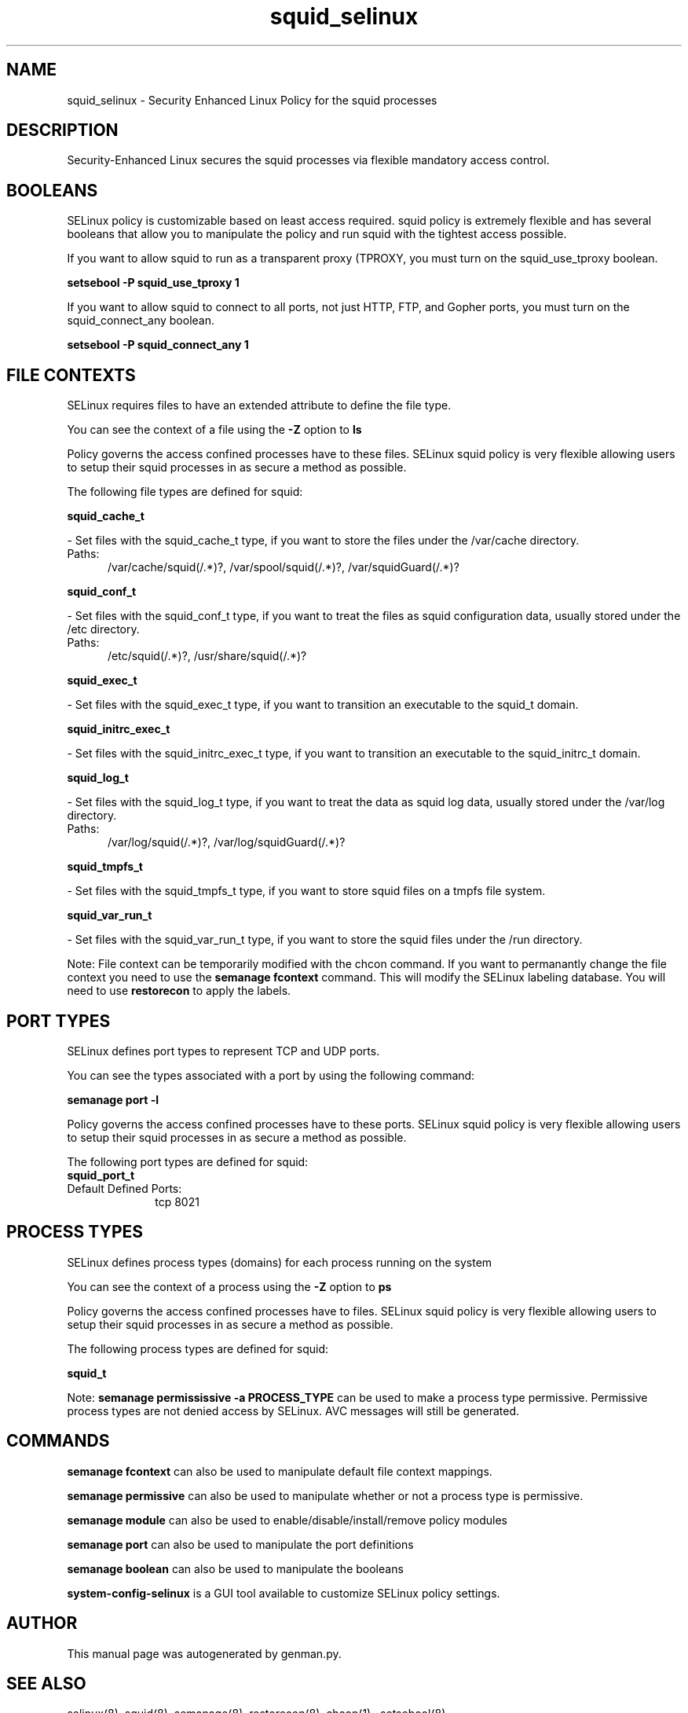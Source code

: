 .TH  "squid_selinux"  "8"  "squid" "dwalsh@redhat.com" "squid SELinux Policy documentation"
.SH "NAME"
squid_selinux \- Security Enhanced Linux Policy for the squid processes
.SH "DESCRIPTION"

Security-Enhanced Linux secures the squid processes via flexible mandatory access
control.  

.SH BOOLEANS
SELinux policy is customizable based on least access required.  squid policy is extremely flexible and has several booleans that allow you to manipulate the policy and run squid with the tightest access possible.


.PP
If you want to allow squid to run as a transparent proxy (TPROXY, you must turn on the squid_use_tproxy boolean.

.EX
.B setsebool -P squid_use_tproxy 1
.EE

.PP
If you want to allow squid to connect to all ports, not just HTTP, FTP, and Gopher ports, you must turn on the squid_connect_any boolean.

.EX
.B setsebool -P squid_connect_any 1
.EE

.SH FILE CONTEXTS
SELinux requires files to have an extended attribute to define the file type. 
.PP
You can see the context of a file using the \fB\-Z\fP option to \fBls\bP
.PP
Policy governs the access confined processes have to these files. 
SELinux squid policy is very flexible allowing users to setup their squid processes in as secure a method as possible.
.PP 
The following file types are defined for squid:


.EX
.PP
.B squid_cache_t 
.EE

- Set files with the squid_cache_t type, if you want to store the files under the /var/cache directory.

.br
.TP 5
Paths: 
/var/cache/squid(/.*)?, /var/spool/squid(/.*)?, /var/squidGuard(/.*)?

.EX
.PP
.B squid_conf_t 
.EE

- Set files with the squid_conf_t type, if you want to treat the files as squid configuration data, usually stored under the /etc directory.

.br
.TP 5
Paths: 
/etc/squid(/.*)?, /usr/share/squid(/.*)?

.EX
.PP
.B squid_exec_t 
.EE

- Set files with the squid_exec_t type, if you want to transition an executable to the squid_t domain.


.EX
.PP
.B squid_initrc_exec_t 
.EE

- Set files with the squid_initrc_exec_t type, if you want to transition an executable to the squid_initrc_t domain.


.EX
.PP
.B squid_log_t 
.EE

- Set files with the squid_log_t type, if you want to treat the data as squid log data, usually stored under the /var/log directory.

.br
.TP 5
Paths: 
/var/log/squid(/.*)?, /var/log/squidGuard(/.*)?

.EX
.PP
.B squid_tmpfs_t 
.EE

- Set files with the squid_tmpfs_t type, if you want to store squid files on a tmpfs file system.


.EX
.PP
.B squid_var_run_t 
.EE

- Set files with the squid_var_run_t type, if you want to store the squid files under the /run directory.


.PP
Note: File context can be temporarily modified with the chcon command.  If you want to permanantly change the file context you need to use the 
.B semanage fcontext 
command.  This will modify the SELinux labeling database.  You will need to use
.B restorecon
to apply the labels.

.SH PORT TYPES
SELinux defines port types to represent TCP and UDP ports. 
.PP
You can see the types associated with a port by using the following command: 

.B semanage port -l

.PP
Policy governs the access confined processes have to these ports. 
SELinux squid policy is very flexible allowing users to setup their squid processes in as secure a method as possible.
.PP 
The following port types are defined for squid:

.EX
.TP 5
.B squid_port_t 
.TP 10
.EE


Default Defined Ports:
tcp 8021
.EE
.SH PROCESS TYPES
SELinux defines process types (domains) for each process running on the system
.PP
You can see the context of a process using the \fB\-Z\fP option to \fBps\bP
.PP
Policy governs the access confined processes have to files. 
SELinux squid policy is very flexible allowing users to setup their squid processes in as secure a method as possible.
.PP 
The following process types are defined for squid:

.EX
.B squid_t 
.EE
.PP
Note: 
.B semanage permississive -a PROCESS_TYPE 
can be used to make a process type permissive. Permissive process types are not denied access by SELinux. AVC messages will still be generated.

.SH "COMMANDS"
.B semanage fcontext
can also be used to manipulate default file context mappings.
.PP
.B semanage permissive
can also be used to manipulate whether or not a process type is permissive.
.PP
.B semanage module
can also be used to enable/disable/install/remove policy modules

.B semanage port
can also be used to manipulate the port definitions

.B semanage boolean
can also be used to manipulate the booleans

.PP
.B system-config-selinux 
is a GUI tool available to customize SELinux policy settings.

.SH AUTHOR	
This manual page was autogenerated by genman.py.

.SH "SEE ALSO"
selinux(8), squid(8), semanage(8), restorecon(8), chcon(1)
, setsebool(8)